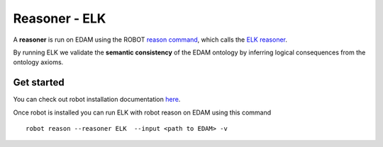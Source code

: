 .. _reasoner:

Reasoner - ELK
=================

A **reasoner** is run on EDAM using the ROBOT `reason command <http://robot.obolibrary.org/reason>`_, which calls the `ELK reasoner <http://liveontologies.github.io/elk-reasoner/>`_.

By running ELK we validate the **semantic consistency** of the EDAM ontology by inferring logical consequences from the ontology axioms. 

Get started
---------------------

You can check out robot installation documentation  `here <http://robot.obolibrary.org/>`_. 

Once robot is installed you can run ELK with robot reason on EDAM using this command
::
    robot reason --reasoner ELK  --input <path to EDAM> -v 
